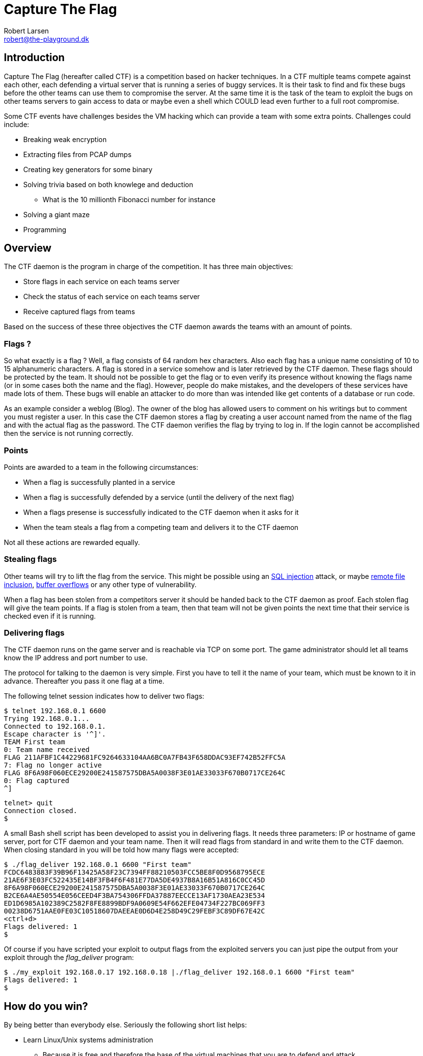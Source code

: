 Capture The Flag
================
Robert Larsen <robert@the-playground.dk>

Introduction
------------
Capture The Flag (hereafter called CTF) is a competition based on hacker techniques.
In a CTF multiple teams compete against each other, each defending a virtual server that is
running a series of buggy services. It is their task to find and fix these bugs before the
other teams can use them to compromise the server. At the same time it is the task of the
team to exploit the bugs on other teams servers to gain access to data or maybe even a
shell which COULD lead even further to a full root compromise.

Some CTF events have challenges besides the VM hacking which can provide a team with some extra
points. Challenges could include:

* Breaking weak encryption
* Extracting files from PCAP dumps
* Creating key generators for some binary
* Solving trivia based on both knowlege and deduction
** What is the 10 millionth Fibonacci number for instance
* Solving a giant maze
* Programming

Overview
--------
The CTF daemon is the program in charge of the competition. It has three main objectives:

* Store flags in each service on each teams server
* Check the status of each service on each teams server
* Receive captured flags from teams

Based on the success of these three objectives the CTF daemon awards the teams with an amount
of points.

Flags ?
~~~~~~~
So what exactly is a flag ? Well, a flag consists of 64 random hex characters. Also each
flag has a unique name consisting of 10 to 15 alphanumeric characters.
A flag is stored in a service somehow and is later retrieved by the CTF daemon. These flags
should be protected by the team. It should not be possible to get the flag or to even
verify its presence without knowing the flags name (or in some cases both the name and the
flag). However, people do make mistakes, and the developers of these services have made lots
of them. These bugs will enable an attacker to do more than was intended like get contents
of a database or run code.

As an example consider a weblog (Blog). The owner of the blog has allowed users to comment
on his writings but to comment you must register a user. In this case the CTF daemon stores
a flag by creating a user account named from the name of the flag and with the actual flag
as the password. The CTF daemon verifies the flag by trying to log in. If the login cannot
be accomplished then the service is not running correctly.

Points
~~~~~~
Points are awarded to a team in the following circumstances:

* When a flag is successfully planted in a service
* When a flag is successfully defended by a service (until the delivery of the next flag)
* When a flags presense is successfully indicated to the CTF daemon when it asks for it
* When the team steals a flag from a competing team and delivers it to the CTF daemon

Not all these actions are rewarded equally.

Stealing flags
~~~~~~~~~~~~~~
Other teams will try to lift the flag from the service. This might be possible using an
http://en.wikipedia.org/wiki/SQL_injection[SQL injection] attack, or maybe
http://en.wikipedia.org/wiki/Remote_File_Inclusion[remote file inclusion],
http://en.wikipedia.org/wiki/Buffer_overflow[buffer overflows] or any other type of
vulnerability.

When a flag has been stolen from a competitors server it should be handed back to the
CTF daemon as proof. Each stolen flag will give the team points. If a flag is stolen from a
team, then that team will not be given points the next time that their service is checked
even if it is running.

Delivering flags
~~~~~~~~~~~~~~~~
The CTF daemon runs on the game server and is reachable via TCP on some port. The game
administrator should let all teams know the IP address and port number to use.

The protocol for talking to the daemon is very simple. First you have to tell it the name
of your team, which must be known to it in advance. Thereafter you pass it one flag at a time.

The following telnet session indicates how to deliver two flags:

  $ telnet 192.168.0.1 6600
  Trying 192.168.0.1...
  Connected to 192.168.0.1.
  Escape character is '^]'.
  TEAM First team
  0: Team name received
  FLAG 211AFBF1C44229681FC9264633104AA6BC0A7FB43F658DDAC93EF742B52FFC5A
  7: Flag no longer active
  FLAG 8F6A98F060ECE29200E241587575DBA5A0038F3E01AE33033F670B0717CE264C
  0: Flag captured
  ^]
  
  telnet> quit
  Connection closed.
  $

A small Bash shell script has been developed to assist you in delivering flags.
It needs three parameters: IP or hostname of game server, port for CTF daemon and your team
name. Then it will read flags from standard in and write them to the CTF daemon. When closing
standard in you will be told how many flags were accepted:

  $ ./flag_deliver 192.168.0.1 6600 "First team"
  FCDC6483883F39B96F13425A58F23C7394FF88210503FCC5BE8F0D9568795ECE
  21AE6F3E03FC522435E14BF3FB4F6F481E77DA5DE4937B8A16B51A816C0CC45D
  8F6A98F060ECE29200E241587575DBA5A0038F3E01AE33033F670B0717CE264C
  B2CE6A4AE50554E056CEED4F3BA754306FFDA37887EECCE13AF1730AEA23E534
  ED1D6985A102389C2582F8FE8899BDF9A0609E54F662EFE04734F227BC069FF3
  00238D6751AAE0FE03C10518607DAEEAE0D6D4E258D49C29FEBF3C89DF67E42C
  <ctrl+d>
  Flags delivered: 1
  $

Of course if you have scripted your exploit to output flags from the exploited servers you can just
pipe the output from your exploit through the 'flag_deliver' program:

  $ ./my_exploit 192.168.0.17 192.168.0.18 |./flag_deliver 192.168.0.1 6600 "First team"
  Flags delivered: 1
  $

How do you win?
---------------
By being better than everybody else. Seriously the following short list helps:

* Learn Linux/Unix systems administration
** Because it is free and therefore the base of the virtual machines that you are to defend
   and attack
** So that you can find your way around the system
** Because even the most wellcoded and bugfree software can be badly configured
* Learn many programming languages
** So that you can spot bugs
** So that you can fix bugs
** So that you can code exploits
** So that you can code tools and backdoors
* Learn exploitation techniques
** So that you know how to exploit the bugs that you find
* Work together
** Do not waste time working on the same problems seperately.
** Divide and conquer
* Know the tools
** Debuggers
** Disassemblers
** Static analysis tools
** SQL injection tools
** Web pentest
** Port scanning
* Make a plan
** Because having a root shell and not knowing what to do with it sucks!
* Be creative
** After gaining access why not plant a program that captures all incoming flags and delivers them
   to the CTF server...or other tricks
* Practice, practice, practice
** Because theory is not enough. Check out the <<X1,resources>>.

[[X1]]
Resources
---------
- http://www.owasp.org[Open Web Application Security Project]
- http://www.the-playground.dk/index.php?page=wargames[My wargames] for hacking in
  the comfort in your own home with no time pressure.
- http://www.owasp.org/index.php/Category:OWASP_WebGoat_Project[WebGoat], a teaching tool
  for learning web security (and insecurity).
- http://jarlsberg.appspot.com[Jarlsberg], another vulnerable web application.
- http://smashthestack.org/[SmashTheStack], binary hacking playground.
- http://www.overthewire.org[OverTheWire], binary hacking playground.
- http://treasure.pwnies.dk/[Pwnies trasurehunt], fun fun trasure hunt.
- http://www.try2hack.nl[Try2Hack] easy hacking.
- http://www.backtrack-linux.org[Backtrack], the penetration testers best friend.
- http://www.damnvulnerablelinux.org[Damn Vulnerable Linux], lots of vulnerable software to play with.
- http://securitytube.net[SecurityTube.net], becase being told AND shown stuff is the way to go.

// vim: set syntax=asciidoc:
